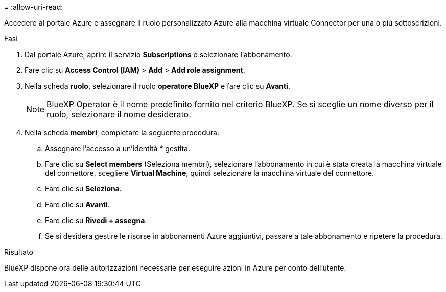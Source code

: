 = 
:allow-uri-read: 


Accedere al portale Azure e assegnare il ruolo personalizzato Azure alla macchina virtuale Connector per una o più sottoscrizioni.

.Fasi
. Dal portale Azure, aprire il servizio *Subscriptions* e selezionare l'abbonamento.
. Fare clic su *Access Control (IAM)* > *Add* > *Add role assignment*.
. Nella scheda *ruolo*, selezionare il ruolo *operatore BlueXP* e fare clic su *Avanti*.
+

NOTE: BlueXP Operator è il nome predefinito fornito nel criterio BlueXP. Se si sceglie un nome diverso per il ruolo, selezionare il nome desiderato.

. Nella scheda *membri*, completare la seguente procedura:
+
.. Assegnare l'accesso a un'identità * gestita.
.. Fare clic su *Select members* (Seleziona membri), selezionare l'abbonamento in cui è stata creata la macchina virtuale del connettore, scegliere *Virtual Machine*, quindi selezionare la macchina virtuale del connettore.
.. Fare clic su *Seleziona*.
.. Fare clic su *Avanti*.
.. Fare clic su *Rivedi + assegna*.
.. Se si desidera gestire le risorse in abbonamenti Azure aggiuntivi, passare a tale abbonamento e ripetere la procedura.




.Risultato
BlueXP dispone ora delle autorizzazioni necessarie per eseguire azioni in Azure per conto dell'utente.
